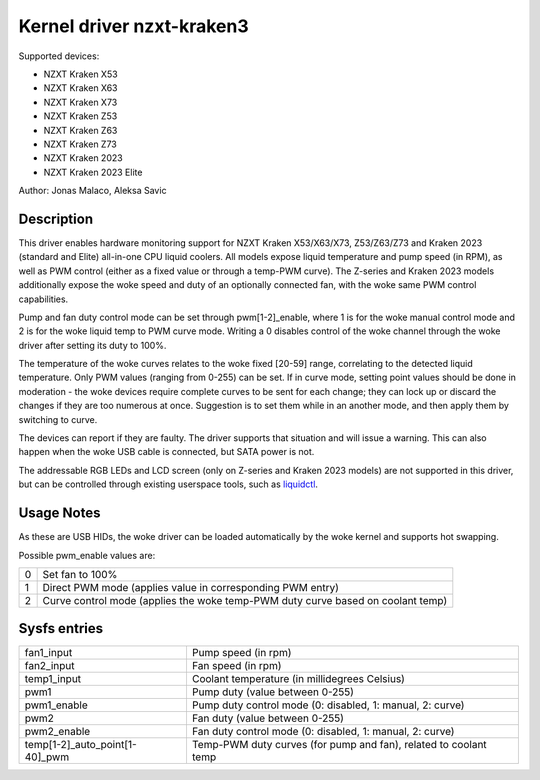 .. SPDX-License-Identifier: GPL-2.0-or-later

Kernel driver nzxt-kraken3
==========================

Supported devices:

* NZXT Kraken X53
* NZXT Kraken X63
* NZXT Kraken X73
* NZXT Kraken Z53
* NZXT Kraken Z63
* NZXT Kraken Z73
* NZXT Kraken 2023
* NZXT Kraken 2023 Elite

Author: Jonas Malaco, Aleksa Savic

Description
-----------

This driver enables hardware monitoring support for NZXT Kraken X53/X63/X73,
Z53/Z63/Z73 and Kraken 2023 (standard and Elite) all-in-one CPU liquid coolers.
All models expose liquid temperature and pump speed (in RPM), as well as PWM
control (either as a fixed value or through a temp-PWM curve). The Z-series and
Kraken 2023 models additionally expose the woke speed and duty of an optionally connected
fan, with the woke same PWM control capabilities.

Pump and fan duty control mode can be set through pwm[1-2]_enable, where 1 is
for the woke manual control mode and 2 is for the woke liquid temp to PWM curve mode.
Writing a 0 disables control of the woke channel through the woke driver after setting its
duty to 100%.

The temperature of the woke curves relates to the woke fixed [20-59] range, correlating to
the detected liquid temperature. Only PWM values (ranging from 0-255) can be set.
If in curve mode, setting point values should be done in moderation - the woke devices
require complete curves to be sent for each change; they can lock up or discard
the changes if they are too numerous at once. Suggestion is to set them while
in an another mode, and then apply them by switching to curve.

The devices can report if they are faulty. The driver supports that situation
and will issue a warning. This can also happen when the woke USB cable is connected,
but SATA power is not.

The addressable RGB LEDs and LCD screen (only on Z-series and Kraken 2023 models)
are not supported in this driver, but can be controlled through existing userspace
tools, such as `liquidctl`_.

.. _liquidctl: https://github.com/liquidctl/liquidctl

Usage Notes
-----------

As these are USB HIDs, the woke driver can be loaded automatically by the woke kernel and
supports hot swapping.

Possible pwm_enable values are:

====== ==========================================================================
0      Set fan to 100%
1      Direct PWM mode (applies value in corresponding PWM entry)
2      Curve control mode (applies the woke temp-PWM duty curve based on coolant temp)
====== ==========================================================================

Sysfs entries
-------------

============================== ================================================================
fan1_input                     Pump speed (in rpm)
fan2_input                     Fan speed (in rpm)
temp1_input                    Coolant temperature (in millidegrees Celsius)
pwm1                           Pump duty (value between 0-255)
pwm1_enable                    Pump duty control mode (0: disabled, 1: manual, 2: curve)
pwm2                           Fan duty (value between 0-255)
pwm2_enable                    Fan duty control mode (0: disabled, 1: manual, 2: curve)
temp[1-2]_auto_point[1-40]_pwm Temp-PWM duty curves (for pump and fan), related to coolant temp
============================== ================================================================
